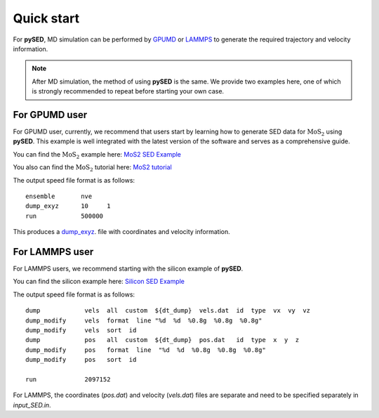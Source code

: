 Quick start
===========

For **pySED**, MD simulation can be performed by `GPUMD <https://gpumd.org/index.html>`_ or `LAMMPS <https://www.lammps.org/>`_ to generate the required trajectory and velocity information.

.. Note:: 
    After MD simulation, the method of using **pySED** is the same. We provide two examples here, one of which is strongly recommended to repeat before starting your own case.

For GPUMD user
--------------

For GPUMD user, currently, we recommend that users start by learning how to generate SED data for :math:`\text{MoS}_2` using **pySED**. 
This example is well integrated with the latest version of the software and serves as a comprehensive guide.

You can find the :math:`\text{MoS}_2` example here: 
`MoS2 SED Example <https://github.com/Tingliangstu/pySED/tree/main/example/MoS2_gpumd>`_

You also can find the :math:`\text{MoS}_2` tutorial here: 
`MoS2 tutorial <https://github.com/Tingliangstu/pySED/blob/main/example/tutorials/MoS2/SED_MoS2.ipynb>`_

The output speed file format is as follows::

   ensemble       nve
   dump_exyz      10     1
   run            500000

This produces a `dump_exyz <https://gpumd.org/gpumd/input_parameters/dump_exyz.html#dump-exyz>`_. file with coordinates and velocity information.


For LAMMPS user
---------------

For LAMMPS users, we recommend starting with the silicon example of **pySED**.

You can find the silicon example here: 
`Silicon SED Example <https://github.com/Tingliangstu/pySED/tree/main/example/Silicon>`_

The output speed file format is as follows::

   dump            vels  all  custom  ${dt_dump}  vels.dat  id  type  vx  vy  vz
   dump_modify     vels  format  line "%d  %d  %0.8g  %0.8g  %0.8g"
   dump_modify     vels  sort  id
   dump            pos   all  custom  ${dt_dump}  pos.dat   id  type  x  y  z
   dump_modify     pos   format  line  "%d  %d  %0.8g  %0.8g  %0.8g"
   dump_modify     pos   sort  id

   run             2097152 

For LAMMPS, the coordinates (`pos.dat`) and velocity (`vels.dat`) files are separate and need to be specified separately in `input_SED.in`.
